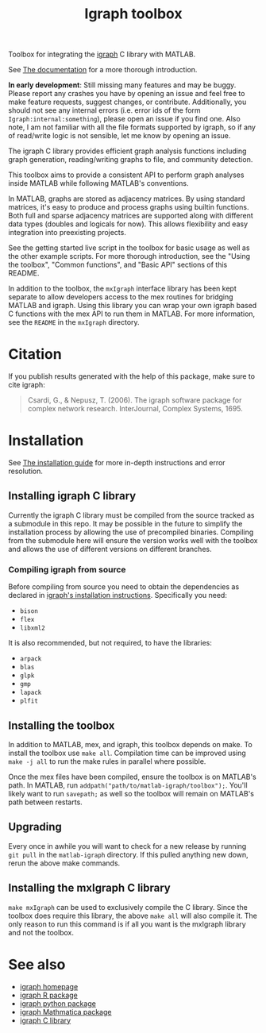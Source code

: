 #+TITLE: Igraph toolbox

Toolbox for integrating the [[https://igraph.org/][igraph]] C library with MATLAB.

See [[https://davidrconnell.github.io/matlab-igraph][The documentation]] for a more thorough introduction.

*In early development*: Still missing many features and may be buggy. Please report any crashes you have by opening an issue and feel free to make feature requests, suggest changes, or contribute. Additionally, you should not see any internal errors (i.e. error ids of the form ~Igraph:internal:something~), please open an issue if you find one.
Also note, I am not familiar with all the file formats supported by igraph, so if any of read/write logic is not sensible, let me know by opening an issue.

The igraph C library provides efficient graph analysis functions including graph generation, reading/writing graphs to file, and community detection.

This toolbox aims to provide a consistent API to perform graph analyses inside MATLAB while following MATLAB's conventions.

In MATLAB, graphs are stored as adjacency matrices.
By using standard matrices, it's easy to produce and process graphs using builtin functions.
Both full and sparse adjacency matrices are supported along with different data types (doubles and logicals for now).
This allows flexibility and easy integration into preexisting projects.

See the getting started live script in the toolbox for basic usage as well as the other example scripts. For more thorough introduction, see the "Using the toolbox", "Common functions", and "Basic API" sections of this README.

In addition to the toolbox, the ~mxIgraph~ interface library has been kept separate to allow developers access to the mex routines for bridging MATLAB and igraph.
Using this library you can wrap your own igraph based C functions with the mex API to run them in MATLAB.
For more information, see the ~README~ in the ~mxIgraph~ directory.

* Citation
If you publish results generated with the help of this package, make sure to cite igraph:

#+begin_quote
Csardi, G., & Nepusz, T. (2006). The igraph software package for complex network research. InterJournal, Complex Systems, 1695.
#+end_quote

* Installation
See [[https://davidrconnell.github.io/matlab-igraph/docs/installation][The installation guide]] for more in-depth instructions and error resolution.

** Installing igraph C library
Currently the igraph C library must be compiled from the source tracked as a submodule in this repo.
It may be possible in the future to simplify the installation process by allowing the use of precompiled binaries.
Compiling from the submodule here will ensure the version works well with the toolbox and allows the use of different versions on different branches.

*** Compiling igraph from source
Before compiling from source you need to obtain the dependencies as declared in [[https://igraph.org/c/html/latest/igraph-Installation.html][igraph's installation instructions]].
Specifically you need:
- ~bison~
- ~flex~
- ~libxml2~
It is also recommended, but not required, to have the libraries:
- ~arpack~
- ~blas~
- ~glpk~
- ~gmp~
- ~lapack~
- ~plfit~
** Installing the toolbox
In addition to MATLAB, mex, and igraph, this toolbox depends on make.
To install the toolbox use ~make all~.
Compilation time can be improved using ~make -j all~ to run the make rules in parallel where possible.

Once the mex files have been compiled, ensure the toolbox is on MATLAB's path. In MATLAB, run ~addpath("path/to/matlab-igraph/toolbox");~.
You'll likely want to run ~savepath;~ as well so the toolbox will remain on MATLAB's path between restarts.
** Upgrading
Every once in awhile you will want to check for a new release by running ~git pull~ in the ~matlab-igraph~ directory.
If this pulled anything new down, rerun the above make commands.
** Installing the mxIgraph C library
~make mxIgraph~  can be used to exclusively compile the C library.
Since the toolbox does require this library, the above ~make all~ will also compile it.
The only reason to run this command is if all you want is the mxIgraph library and not the toolbox.
* See also
- [[https://igraph.org/][igraph homepage]]
- [[https://r.igraph.org][igraph R package]]
- [[https://python.igraph.org][igraph python package]]
- [[http://szhorvat.net/mathematica/IGraphM][igraph Mathmatica package]]
- [[https://igraph.org/c][igraph C library]]
